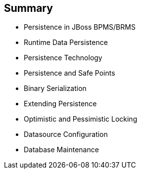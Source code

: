 :scrollbar:
:data-uri:
:noaudio:

== Summary

* Persistence in JBoss BPMS/BRMS
* Runtime Data Persistence
* Persistence Technology
* Persistence and Safe Points
* Binary Serialization
* Extending Persistence
* Optimistic and Pessimistic Locking
* Datasource Configuration
* Database Maintenance

 
